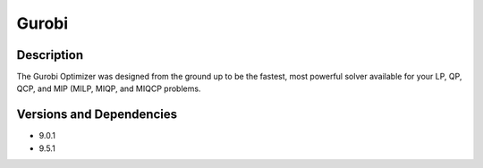 .. _backbone-label:

Gurobi
==============================

Description
~~~~~~~~
The Gurobi Optimizer was designed from the ground up to be the fastest, most powerful solver available for your LP, QP, QCP, and MIP (MILP, MIQP, and MIQCP problems.

Versions and Dependencies
~~~~~~~~
- 9.0.1
- 9.5.1
